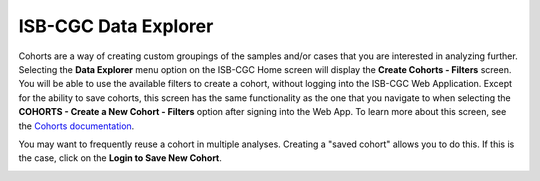 *********************
ISB-CGC Data Explorer
*********************

Cohorts are a way of creating custom groupings of the samples and/or cases that you are interested in analyzing further. 
Selecting the **Data Explorer** menu option on the ISB-CGC Home screen will display the **Create Cohorts - Filters** screen. You will be able to use the available filters to create a cohort, without logging into the ISB-CGC Web Application. Except for the ability to save cohorts, this screen has the same functionality as the one that you navigate to when selecting the **COHORTS - Create a New Cohort - Filters** option after signing into the Web App. To learn more about this screen, see the `Cohorts documentation <webapp/Saved_Cohorts.html>`_.

You may want to frequently reuse a cohort in multiple analyses. Creating a "saved cohort" allows you to do this. If this is the case, click on the **Login to Save New Cohort**.

.. image:: CreateCohorts-noSignIn.png
   :align: center

